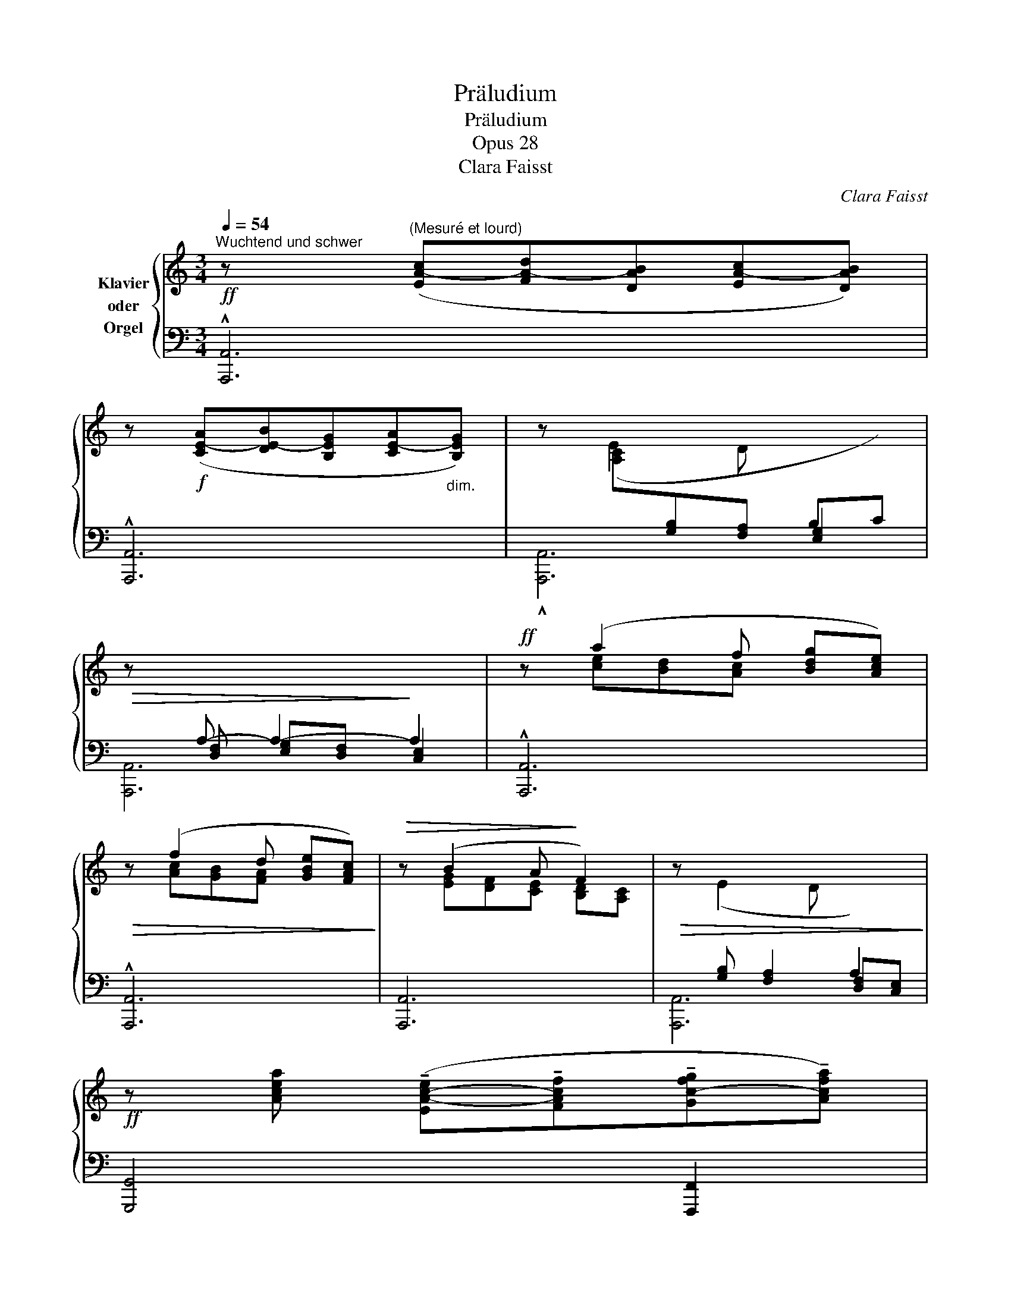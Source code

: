 X:1
T:Präludium
T:Präludium
T:Opus 28
T:Clara Faisst
C:Clara Faisst
%%score { ( 1 4 6 ) | ( 2 3 5 ) }
L:1/8
Q:1/4=54
M:3/4
K:C
V:1 treble nm="Klavier\noder\nOrgel"
V:4 treble 
V:6 treble 
V:2 bass 
V:3 bass 
V:5 bass 
V:1
!ff!"^Wuchtend und schwer" z"^(Mesuré et lourd)" ([EA-c][FA-d][DAB][EA-c][DAB]) | %1
 z!f! ([CE-A][DE-B][B,EG][CE-A]"_dim."[B,EG]) | z (E2 D[I:staff +1] B,C) | %3
!>(![I:staff -1] z[I:staff +1] A,- A,2-!>)! A,2 |!ff![I:staff -1] z (a2 f [Bdg][Ace]) | %5
!>(! z (f2 d [GBe][FAc])!>)! |!>(! z (B2 A!>)! F2) |!>(! z (E2 D[I:staff +1] A,2)!>)! | %8
!ff![I:staff -1] z [Acea] (!tenuto![EA-c-e]!tenuto![FAcf]!tenuto![Gc-fg]!tenuto![Acfa]) | %9
 z (!tenuto![Begb]!tenuto![cfa]!tenuto![Beg]!tenuto![Ace][GBeg]) | z!>(! ([FAd] B2 G2)!>)! | %11
!>(! z ([CFA][B,EG][A,DF]!>)! ED) |!<(! z ([EA-c][FA-d][DAB][EA-c][FAd])!<)! | %13
 z (ef[GBd] [EGce][FGBf]) | %14
[Q:1/4=50] z!ff! [Bdg] (!tenuto![cec']"_breit""_(large)"!tenuto![Bdfb]!tenuto![ABea]!tenuto![^GBe^g]) | %15
[Q:1/4=40] z !tenuto![Aea]!tenuto![Bd^fb]!tenuto![^FBdf] !fermata![A^ca]2 || %16
!p!"^mit wachsendem Ausdruck"[Q:1/4=52]"^(de plus en plus expressif)" z (A!<(! [_B,=F_B][G,CG][A,CFA][=B,F=B])!<)! | %17
 z (c [FAd][DFA] [EGc]2) |!p! z (c [_D_A_d][_B,_E_B]"_cresc." [CEAc][=DA=d]) | %19
 z (_e [_Acf][FAc] [G_Be]2) |!p! z"^dolce" (^d ^c=B ^A^D) | z (^G ^FE ^D2) | z!f! (e=d=c[EB]E) | %23
 z (AGF [^G,B,E]2) | %24
!f!"^feierlich und gross""^(large et solennel)" z ([A,A] [B,^FB]!<(![^F,F]) ([A,EA][^C^c] | %25
 [^F^A^f])!<)!(!tenuto![A^a] !tenuto![Bfb]!tenuto![^G^c^g] !tenuto![Acfa]2) | %26
 z!f! ([Bb][=ce-=c'][=Ae=a] [Beb][^cea^c']) | z ([dd'][ebe'][Bb] [dad']2) | %28
 z (!tenuto![_e_e']!tenuto![dd']!tenuto![cc']"_crescendo"!tenuto![_B_b]!tenuto![_A_a]) | %29
 z ([ff'][=e=e'][dd'] [dg-d'][cgc']) |!ff! z (([aa'][gg'][ff'] [eb-e'][dbd'])) | %31
 z [c'e'c''][be'b'][ee'] [ae'a']2 |"^ruhig""^(calme)"!p! (AB GBdB | A)(G ^FA ^G!<(!D- | %34
 D) (E2 =F2!<)! E- | E)A!>(! (A^G (d)!>)!^c) |"^erregt"!mf!"^(enfièvré)" (=c!<(!A_E_G) (_g!<)!_e | %37
 c_e) (_GF F>_E) |!p! (_EC[Q:1/4=48]A,"_rit."_B,[Q:1/4=40]=B,C) |!f![Q:1/4=50] [_B,D]!<(! (_BcGBd | %40
!f! [Gdg])!<)!(!tenuto![=B=b]!tenuto![cgc']!tenuto![Ada] !^![Bdb]2) | %41
!f! z!<(! ([cc'][dad'][Aa] [cgc'][ee'])!<)! |!ff! !>![a^c'a']2 !>![ad'a']2 !>![ae'a']2 | %43
!mf! z2!<(! (A=F ^CD) | (d!<)!_B ^FG) (g_e) |!p! ([_B^c]2 [^Fd]2 [^F=B^f]2) | %46
!p! ([^FB^f][EBe]!>(! [^F^A^f]3) F!>)! |"^innig und zart""^(fervent et délicat)" (^f3 e ^d2) | %48
 (b^g ^de/^f/ ed | ^g2-) (g/^f/e/^d/ ^cd/e/) |!p! ^f3 (f"_cresc."[E^A^d]^c | %51
 B)(^g [EBe][E^d] [^C^F^c])(^a | [^F^c^f][Ee]!<(! [^DFB^d]2) [Beb]2 | %53
!f! [=c-=g=c'-]4[Q:1/4=48] !fermata![cgc']2[Q:1/4=40] |[Q:1/4=50] z!p!!<(! (G ED (C)c-!<)! | %55
 cB[Q:1/4=45]!>(! [F-A]2[Q:1/4=40] ^G2)!>)! || %56
!ff!"^Tempo I"[Q:1/4=54] z ([EA-c][FA-d][DAB][EA-c][DAB]) | z!f! ([CE-A][DE-B][B,EG][CE-A][B,EG]) | %58
 z (E2!>(! D[I:staff +1] B,C) |[I:staff -1] z[I:staff +1] A,-!>)! A,4 | %60
!ff![I:staff -1] z (a2 f [Bdg][Ace]) |!f! z (f2 d [GBe][FAc]) |!mf! z (B2 A F2) | %63
!p! z (E2 D[I:staff +1] A,2) |!f![I:staff -1] z ([Acea]!<(![EA-c-e][FAcf][Gc-fg][Acfa]) | %65
 z (!tenuto![Begb]!<)!!tenuto![cfa]!tenuto![Beg]!tenuto![Ace]!tenuto![GBeg]) | %66
!mf! z ([FAd] B2 G2) |!p! z ([CFA][B,EG][A,DF] ED) |!f! z!<(! ([EA-c][FA-d][DAB][EA-c]!<)![FAd]) | %69
 z (ef"_(très large)""_sehr breit."[GBd][EGce][FGBdf]) | %70
[Q:1/4=46]!ff! z (!tenuto![Bdg][Q:1/4=42]!tenuto![egc']!tenuto![Bdfb][Q:1/4=40]!tenuto![ABdea]!tenuto![^GBde^g]) | %71
[Q:1/4=36] !^![A^cea]2[Q:1/4=30] !^![Ada]2 !fermata![Acea]2 |] %72
V:2
 !^![A,,,A,,]6 | !^![A,,,A,,]6 | x[I:staff -1] [A,C][I:staff +1][G,B,][F,A,] [E,G,]2 | %3
 x [D,F,] [E,G,][D,F,] [C,E,]2 | !^![A,,,A,,]6 | !^![A,,,A,,]6 | [A,,,A,,]6 | %7
 x [G,B,] [F,A,]2 [D,F,][C,E,] | [G,,,G,,]4 [F,,,F,,]2 | [E,,,E,,]6 | [D,,,D,,]4 [E,,,E,,]2 | %11
 [F,,,F,,]4 [G,,,G,,]2 | [A,,,A,,]4 [G,,,G,,]2 | z EF[G,B,D] [E,,,E,,][D,,,D,,] | %14
 [C,,,C,,]3 [D,,,D,,] [E,,,E,,]2 | z [E,A,^C][D,^F,B,][F,B,D] !fermata![E,A,^C]2 || %16
 [C,F,A,]2 D,E, [F,,F,][D,,D,] | [E,G,C]C [F,A,D][D,F,A,] [C,G,C]2 | %18
 [_E,_A,C]2 A,G, [=A,,E,A,][F,,_B,,F,] | %19
[I:staff -1] [G,_B,]2[I:staff +1] [_A,CF][F,A,C] [_E,_B,_E]2 | [=B,,^F,]4 [^D,,^A,,^F,]2 | %21
 [^C,,^C,]4 [^D,,^A,,^D,]2 | [=C,,=G,,=C,]4 [E,,B,,G,]2 | [D,,A,,D,]4 [E,,B,,E,]2 | %24
 [E,A,^C]2 [D,^F,]2 [^C,E,]2 | z ^C [^F,B,^D][^G,^C^E] [F,C^F]2 | %26
[I:staff -1] [=G,B,=E]2[I:staff +1] [A,=CE]2 [=G,-B,E-][G,A,E] | %27
 ^F,2 [G,B,D][I:staff -1]E[I:staff +1] [F,A,]2 |[I:staff -1] [G,C_EG]4[I:staff +1] [_E,G,C]2 | %29
 [G,=B,]4[I:staff -1] [G,CG]2 |[I:staff +1] [F,,C,F,]4 [G,,G,]2 | x [A,CEA] [B,DE^G]2 x2 | %32
 [D,,A,,D,]2 [E,,B,,E,]2 [B,,,B,,]2 | [^C,,^C,]2 [^D,,^D,]2 [E,,E,]2 | [^G,B,]2 [G,B,]2 [G,B,]2 | %35
 (A,2[I:staff -1] [E-d]2) [EA]2 |[I:staff +1] ^F,,2 (C>A,_E,>F,) | %37
 (_E>C [C,A,]>[_D,_B,]) ([_E,C][C,A,]) | (_G,F, _E,2) (D,E,) | F, _B,CG,B,D | %40
 [D,=B,][D,G,B,D][=E,G,C=E][^F,A,D^F] [G,B,D]2 | z ([G,CE] [A,CF]2 [G,CE]2) | [A,,,A,,]6 | %43
 (A,=F, ^C,>D,) F,>E, | D,>_B, D>=C (_B,/-[I:staff -1]_E/G/A/) |[I:staff +1] B,2 A,2 D2 | %46
 [G,,D,B,]2 z (^C,!>!G,^F,) | (^DB, =G,2) (^F,/B,/^D/^F/) |[I:staff -1] ^G2 ^F2 =GF | %49
[I:staff +1] EB, ^B,2 ^C2 | =B,^G, ^A,2 [^F,,^C,A,]2 | [^G,,^D,^G,]2 [G,,E,G,]2 [^A,,^C,^F,^A,]2 | %52
 x4 E2 | (E,/-G,/-C/-[I:staff -1]E/"^rit." G/c/e/^f/)[I:staff +1] C2 | z4 ^G,2 | %55
 (A,/B,/C/D/) z"^rit."[I:staff -1] C B,2 ||[I:staff +1] [A,,,A,,]6 | [A,,,A,,]6 | %58
 x[I:staff -1] [A,C][I:staff +1][G,B,][F,A,] [E,G,]2 | x ([D,F,][E,G,][D,F,] [C,E,]2) | %60
 !^![A,,,A,,]6 | !^![A,,,A,,]6 | [A,,,A,,]6 | x [G,B,] [F,A,]2 [D,F,][C,E,] | %64
 [G,,,G,,]4 [F,,,F,,]2 | [E,,,E,,]6 | !^![D,,,D,,]4 [E,,,E,,]2 | [F,,,F,,]4 [G,,,G,,]2 | %68
 [A,,,A,,]4 [G,,,G,,]2 | z E[I:staff -1]F[I:staff +1][G,B,D] [E,,,E,,][D,,,D,,] | %70
 [C,,,C,,]3 [D,,,D,,] [E,,,E,,]2 | %71
 z !tenuto![E,A,^C]!tenuto![^F,A,B,D]!tenuto![D,F,A,B,] !fermata![A,,E,C]2 |] %72
V:3
 x6 | x6 | !^![A,,,A,,]6 | [A,,,A,,]6 | x6 | x6 | x6 | [A,,,A,,]6 | x6 | x6 | x6 | x6 | x6 | %13
 [F,,,F,,]4 x2 | x6 | [A,,,A,,]4 [A,,,A,,]2 || F,,4 x2 | [C,,C,]6 | x2 F,G, x2 | [_E,,_E,]6 | x6 | %21
 x6 | x6 | x6 | [A,,,A,,]6 | [^F,,,^F,,]6 | [E,,E,]6 | [D,,D,]6 | [_E,,G,,C,]6 | %29
 [D,,G,,D,]4 ([=E,,=E,]2 | x6 | [A,,-E,A,-]4) [A,,A,]2 | x6 | x6 | [=F,,F,]2 [E,,E,]2 [=D,,=D,]2 | %35
 [^C,,^C,]2 [B,,,B,,]2 [A,,,A,,]2 | x6 | _G,2 x4 | F,,6 | x2 [_E,G,]2 [D,F,]2 | G,,6 | %41
 [C,,-G,,C,-]4 [C,,C,][B,,,B,,] | x6 | F,,6 | _B,,4 _E,2- | E,2 D,^C, =B,,A,, | x2 ^F,,2 z2 | %47
 B,,6 | (B,6 | E,4-) E,^D,/^C,/ | ^F,4 x2 | x6 | [^A,,^C,^F,^A,]2 B,,B, =G,^F, | %53
 [E,,-E,]4 [E,,E,G,]2 | z4 [E,,E,]2- | [E,,-E,]4 [E,,,E,,] z || x6 | x6 | [A,,,A,,]6 | [A,,,A,,]6 | %60
 x6 | x6 | x6 | [A,,,A,,]6 | x6 | x6 | x6 | x6 | x6 | [F,,,F,,]4 x2 | x6 | [A,,,A,,]4 x2 |] %72
V:4
 x6 | x6 | x6 | x6 | x [ce][Bd][Ac] x2 | x [Ac][GB][FA] x2 | x [EG][DF][CE] [B,D][A,C] | x6 | x6 | %9
 x6 | x2 [EG][DF] [CE][B,D] | x4 [G,B,]2 | x6 | x [Ac]2 x3 | x6 | x6 || x6 | x6 | x6 | _E_E x4 | %20
 [=B,^D]4 ^A,2 | [^G,B,E]4[I:staff +1] [^^F,^A,]2 |[I:staff -1] [=G,=CE]4 B,2 | [A,DF]4 x2 | x6 | %25
 x6 | x6 | [A,D^F]2 x2 [DF]2 | z (CD_E) x2 | z D=EF x2 | z (CFA [B,FGB]2) | [CEAc]4 [A,CEA-]2 | %32
 [D^F]2 [B,E]2 [DG]2 | [A,E]2 [A,B,]2 [^G,B,]2 | x6 | x6 | x6 | x6 | x6 | x2 [_EG]2 F2 | x4 G2 | %41
 [G,CEG]2 x4 | z !tenuto![^CEA^c] !tenuto![D^FAd]!tenuto![B,DFB] [CEAc]2 | x6 | x6 | %45
 [_B^c]A/!<(!G/ x4!<)! | x6 | ^F6 | B6 | ^G4 G2 | ^F4 x2 | ^D2 x4 | x6 | %53
 x2[I:staff +1] [E,G,C]2- x2 | x6 |[I:staff -1] z4 FE || x6 | x6 | x6 | x6 | x [ce][Bd][Ac] x2 | %61
 x [Ac][GB][FA] x2 | x [EG][DF][CE] [B,D][A,C] | x6 | x6 | x6 | x2 [EG][DF] [CE][B,D] | %67
 x4 [G,B,]2 | x6 | x [Ac]2 x3 | z [B,DG][EGc] x3 | x6 |] %72
V:5
 x6 | x6 | x6 | x6 | x6 | x6 | x6 | x6 | x6 | x6 | x6 | x6 | x6 | z [A,C]2 x3 | x6 | x6 || x6 | %17
 x6 | [_A,,,_A,,]4 x2 | x6 | x6 | x6 | x6 | x6 | x6 | x6 | x6 | x6 | x6 | x6 | x6 | x6 | x6 | x6 | %34
 x6 | x6 | x6 | x6 | x6 | [_B,,,_B,,]6 | x6 | x6 | x6 | x6 | x6 | x6 | x2 ^C2 x2 | x6 | x6 | x6 | %50
 x6 | x6 | x6 | x6 | x6 | x6 || x6 | x6 | x6 | x6 | x6 | x6 | x6 | x6 | x6 | x6 | x6 | x6 | x6 | %69
 z [A,C]2 x3 | x6 | x6 |] %72
V:6
 x6 | x6 | x6 | x6 | x6 | x6 | x6 | x6 | x6 | x6 | x6 | x6 | x6 | x6 | x6 | x6 || x6 | x6 | x6 | %19
 x6 | x6 | x6 | x6 | x6 | x6 | x6 | x6 | x6 | x6 | [FG]4 x2 | [A,CFA]4 x2 | x6 | x6 | x6 | x6 | %35
 x6 | x6 | x6 | x6 | x6 | x6 | x6 | x6 | x6 | x6 | x6 | x6 | x6 | x6 | x6 | x6 | x6 | x6 | x6 | %54
 x6 | x6 || x6 | x6 | x6 | x6 | x6 | x6 | x6 | x6 | x6 | x6 | x6 | x6 | x6 | x6 | x6 | x6 |] %72

